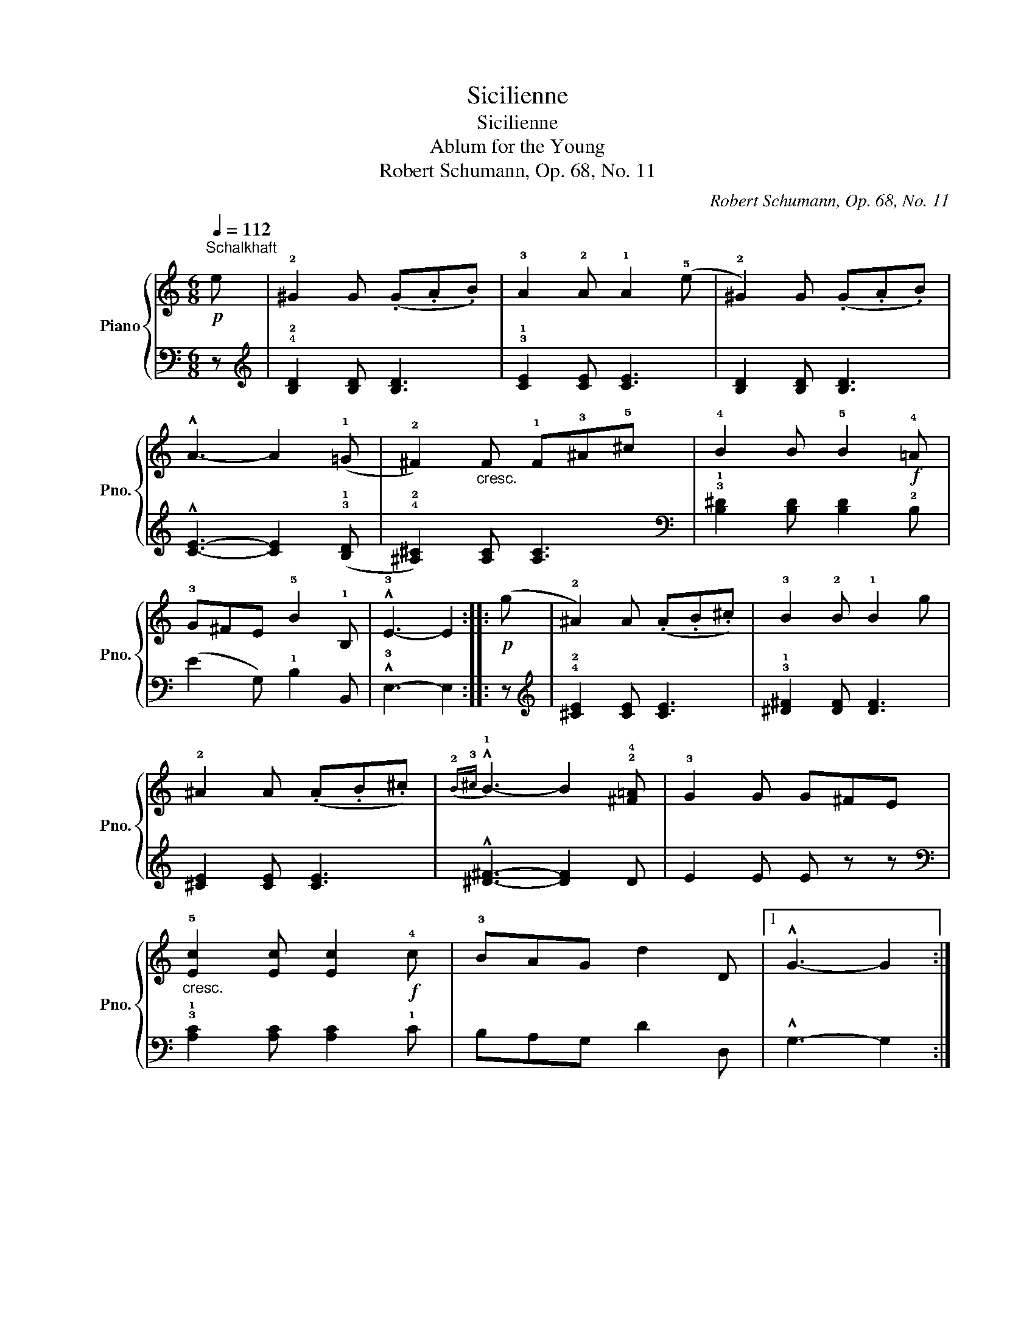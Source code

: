 X:1
T:Sicilienne
T:Sicilienne
T:Ablum for the Young
T:Robert Schumann, Op. 68, No. 11
C:Robert Schumann, Op. 68, No. 11
%%score { 1 | 2 }
L:1/8
Q:1/4=112
M:6/8
K:C
V:1 treble nm="Piano" snm="Pno."
V:2 bass 
V:1
!p!"^Schalkhaft" e | !2!^G2 G (.G.A.B) | !3!A2 !2!A !1!A2 (!5!e | !2!^G2) G (.G.A.B) | %4
 !^!A3- A2 (!1!=G | !2!^F2)"_cresc." F !1!F!3!^A!5!^c | !4!B2 B !5!B2!f! !4!=A | %7
 !3!G^FE !5!B2 !1!B, | !^!!3!E3- E2 ::!p! (g | !2!^A2) A (.A.B.^c) | !3!B2 !2!B !1!B2 g | %12
 !2!^A2 A (.A.B.^c) |{!2!B!3!^c} !^!!1!B3- B2 !2!!4![^F=A] | !3!G2 G G^FE | %15
"_cresc." !5![Ec]2 [Ec] [Ec]2!f! !4!c | !3!BAG d2 D |1 !^!G3- G2 :|2 %18
!<(! !2!G2!f!!>(! !1!!3![E^G]-!<)! !fermata![EG]2!>)!!p! e || ^G2 G (.G.A.B) | A2 A A2 (e | %21
 ^G2) G (.G.A.B) | !^!A3- A2 (=G | ^F2)"_cresc." F F^A^c | B2 B B2!f! =A | G^FE B2 B, | %26
 !^!E3- E2 z ||[M:2/4]!p! (!1!A/!2!c/!4!e/!1!c/) (!>!!4!f/!2!d/!3!e/!1!c/) | %28
 (!>!f/d/e/c/) (!4!d/!2!B/.!1!A) | (A/c/e/c/) (!>!f/d/e/c/) | (!>!f/d/e/c/) (d/B/.A) || %31
 (!1!A/B/c/A/) (!>!!5!e/!3!c/!2!B/!1!G/) | (!>!e/c/B/G/) (!2!!3![^D^F]/!4!G/.!1!E) | %33
 (A/B/c/A/) (!>!e/c/B/G/) | (!>!e/c/B/G/) ([^D^F]/G/.E) || (A/c/e/c/) (!>!f/d/e/c/) | %36
 (!>!f/d/e/c/) (d/B/.A) | (A/c/e/c/) (!>!f/d/e/c/) | (!>!f/d/e/c/) (d/B/.!fermata!A) |] %39
V:2
 z |[K:treble] !4!!2![B,D]2 [B,D] [B,D]3 | !3!!1![CE]2 [CE] [CE]3 | [B,D]2 [B,D] [B,D]3 | %4
 !^![CE]3- [CE]2 (!3!!1![B,D] | !4!!2![^A,^C]2) [A,C] [A,C]3 | %6
[K:bass] !3!!1![B,^D]2 [B,D] [B,D]2 !2!B, | (E2 G,) !1!B,2 B,, | !^!!3!E,3- E,2 :: z | %10
[K:treble] !4!!2![^CE]2 [CE] [CE]3 | !3!!1![^D^F]2 [DF] [DF]3 | [^CE]2 [CE] [CE]3 | %13
 !^![^D^F]3- [DF]2 D | E2 E E z z |[K:bass] !3!!1![A,C]2 [A,C] [A,C]2 !1!C | B,A,G, D2 D, |1 %17
 !^!G,3- G,2 :|2 !3!E,2 [E,B,]- !fermata![E,B,]2 z ||[K:treble] [B,D]2 [B,D] [B,D]3 | %20
 [CE]2 [CE] [CE]3 | [B,D]2 [B,D] [B,D]3 | !^![CE]3- [CE]2 ([B,D] | [^A,^C]2) [A,C] [A,C]3 | %24
[K:bass] [B,^D]2 [B,D] [B,D]2 B, | (E2 G,) B,2 B,, |"_Schluß" !^!E,3- E,2 z || %27
[M:2/4] !4![A,CE]2 !3![A,DF][A,CE] | [A,DF][A,CE] !4![E,^G,D]!3!!2![A,C] | [A,CE]2 [A,DF][A,CE] | %30
 [A,DF][A,CE] [E,^G,D][A,C] || !4![A,CE]2 (!5!!3![^F,A,E]!4!!2![=G,B,]) | %32
 ([^F,A,E][G,B,]) (!1!B,!5!E,) | [A,CE]2 ([^F,A,E][=G,B,]) | ([^F,A,E][G,B,]) (!1!B,E,) || %35
 [A,CE]2 [A,DF][A,CE] | [A,DF][A,CE] [E,^G,D][A,C] | %37
"_Vom Anfang ohne Wiederholungen\nbis zum Schluß.\n" [A,CE]2 [A,DF][A,CE] | %38
 [A,DF][A,CE] [E,^G,D]!fermata![A,C] |] %39

